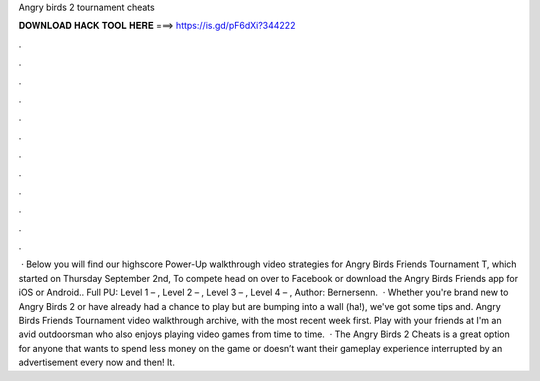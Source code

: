 Angry birds 2 tournament cheats

𝐃𝐎𝐖𝐍𝐋𝐎𝐀𝐃 𝐇𝐀𝐂𝐊 𝐓𝐎𝐎𝐋 𝐇𝐄𝐑𝐄 ===> https://is.gd/pF6dXi?344222

.

.

.

.

.

.

.

.

.

.

.

.

 · Below you will find our highscore Power-Up walkthrough video strategies for Angry Birds Friends Tournament T, which started on Thursday September 2nd, To compete head on over to Facebook or download the Angry Birds Friends app for iOS or Android.. Full PU: Level 1 – , Level 2 – , Level 3 – , Level 4 – , Author: Bernersenn.  · Whether you're brand new to Angry Birds 2 or have already had a chance to play but are bumping into a wall (ha!), we've got some tips and. Angry Birds Friends Tournament video walkthrough archive, with the most recent week first. Play with your friends at  I'm an avid outdoorsman who also enjoys playing video games from time to time.  · The Angry Birds 2 Cheats is a great option for anyone that wants to spend less money on the game or doesn’t want their gameplay experience interrupted by an advertisement every now and then! It.